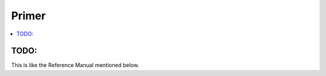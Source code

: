Primer
======

.. contents::
   :local:
   :depth: 2

TODO:
-----

This is like the Reference Manual mentioned below.
